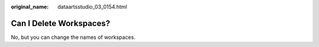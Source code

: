 :original_name: dataartsstudio_03_0154.html

.. _dataartsstudio_03_0154:

Can I Delete Workspaces?
========================

No, but you can change the names of workspaces.
